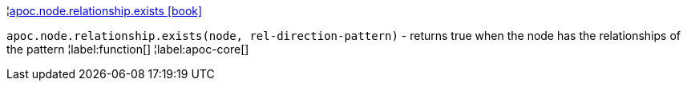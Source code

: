 ¦xref::overview/apoc.node.relationship/apoc.node.relationship.exists.adoc[apoc.node.relationship.exists icon:book[]] +

`apoc.node.relationship.exists(node, rel-direction-pattern)` - returns true when the node has the relationships of the pattern
¦label:function[]
¦label:apoc-core[]
